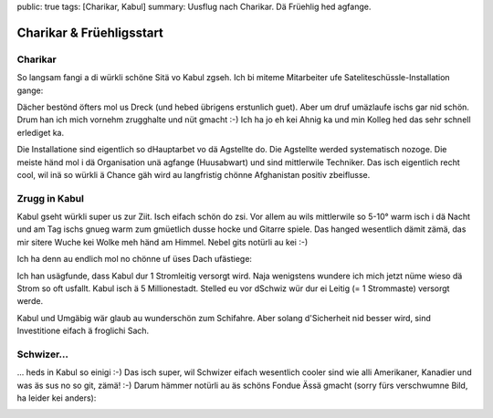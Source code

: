 public: true
tags: [Charikar, Kabul]
summary: Uusflug nach Charikar. Dä Früehlig hed agfange.

Charikar & Früehligsstart
=========================

Charikar
--------

So langsam fangi a di würkli schöne Sitä vo Kabul zgseh. Ich bi miteme
Mitarbeiter ufe Sateliteschüssle-Installation gange:

.. image:: ../charikar_panorama.JPG

Dächer bestönd öfters mol us Dreck (und hebed übrigens erstunlich guet). Aber
um druf umäzlaufe ischs gar nid schön. Drum han ich mich vornehm zrugghalte und
nüt gmacht :-) Ich ha jo eh kei Ahnig ka und min Kolleg hed das sehr schnell
erlediget ka.

.. image:: ../zia_dish.JPG

Die Installatione sind eigentlich so dHauptarbet vo dä Agstellte do. Die
Agstellte werded systematisch nozoge. Die meiste händ mol i dä Organisation unä
agfange (Huusabwart) und sind mittlerwile Techniker. Das isch eigentlich recht
cool, wil inä so würkli ä Chance gäh wird au langfristig chönne Afghanistan
positiv zbeiflusse.

Zrugg in Kabul
--------------

Kabul gseht würkli super us zur Ziit. Isch eifach schön do zsi. Vor allem au
wils mittlerwile so 5-10° warm isch i dä Nacht und am Tag ischs gnueg warm zum
gmüetlich dusse hocke und Gitarre spiele. Das hanged wesentlich dämit zämä, das
mir sitere Wuche kei Wolke meh händ am Himmel. Nebel gits notürli au kei :-)

.. image:: ../kabul_high.JPG

Ich ha denn au endlich mol no chönne uf üses Dach ufästiege:

.. youtube:: jZzRF0H_74Y

Ich han usägfunde, dass Kabul dur 1 Stromleitig versorgt wird. Naja wenigstens
wundere ich mich jetzt nüme wieso dä Strom so oft usfallt. Kabul isch ä 5
Millionestadt. Stelled eu vor dSchwiz wür dur ei Leitig (= 1 Strommaste)
versorgt werde.

Kabul und Umgäbig wär glaub au wunderschön zum Schifahre. Aber solang
d'Sicherheit nid besser wird, sind Investitione eifach ä froglichi Sach.

Schwizer...
-----------

... heds in Kabul so einigi :-) Das isch super, wil Schwizer eifach wesentlich
cooler sind wie alli Amerikaner, Kanadier und was äs sus no so git, zämä! :-)
Darum hämmer notürli au äs schöns Fondue Ässä gmacht (sorry fürs verschwumne
Bild, ha leider kei anders):

.. image:: ../fondue.JPG
